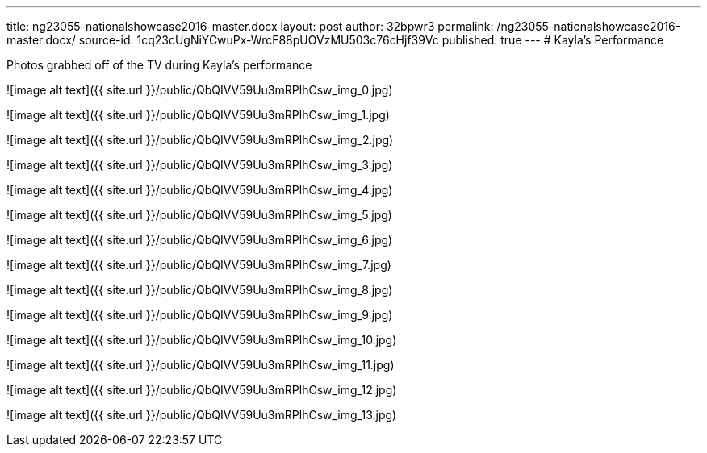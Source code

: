 ---
title: ng23055-nationalshowcase2016-master.docx
layout: post
author: 32bpwr3
permalink: /ng23055-nationalshowcase2016-master.docx/
source-id: 1cq23cUgNiYCwuPx-WrcF88pUOVzMU503c76cHjf39Vc
published: true
---
# Kayla's Performance

Photos grabbed off of the TV during Kayla's performance

![image alt text]({{ site.url }}/public/QbQIVV59Uu3mRPlhCsw_img_0.jpg)

![image alt text]({{ site.url }}/public/QbQIVV59Uu3mRPlhCsw_img_1.jpg)

![image alt text]({{ site.url }}/public/QbQIVV59Uu3mRPlhCsw_img_2.jpg)

![image alt text]({{ site.url }}/public/QbQIVV59Uu3mRPlhCsw_img_3.jpg)

![image alt text]({{ site.url }}/public/QbQIVV59Uu3mRPlhCsw_img_4.jpg)

![image alt text]({{ site.url }}/public/QbQIVV59Uu3mRPlhCsw_img_5.jpg)

![image alt text]({{ site.url }}/public/QbQIVV59Uu3mRPlhCsw_img_6.jpg)

![image alt text]({{ site.url }}/public/QbQIVV59Uu3mRPlhCsw_img_7.jpg)

![image alt text]({{ site.url }}/public/QbQIVV59Uu3mRPlhCsw_img_8.jpg)

![image alt text]({{ site.url }}/public/QbQIVV59Uu3mRPlhCsw_img_9.jpg)

![image alt text]({{ site.url }}/public/QbQIVV59Uu3mRPlhCsw_img_10.jpg)

![image alt text]({{ site.url }}/public/QbQIVV59Uu3mRPlhCsw_img_11.jpg)

![image alt text]({{ site.url }}/public/QbQIVV59Uu3mRPlhCsw_img_12.jpg)

![image alt text]({{ site.url }}/public/QbQIVV59Uu3mRPlhCsw_img_13.jpg)

